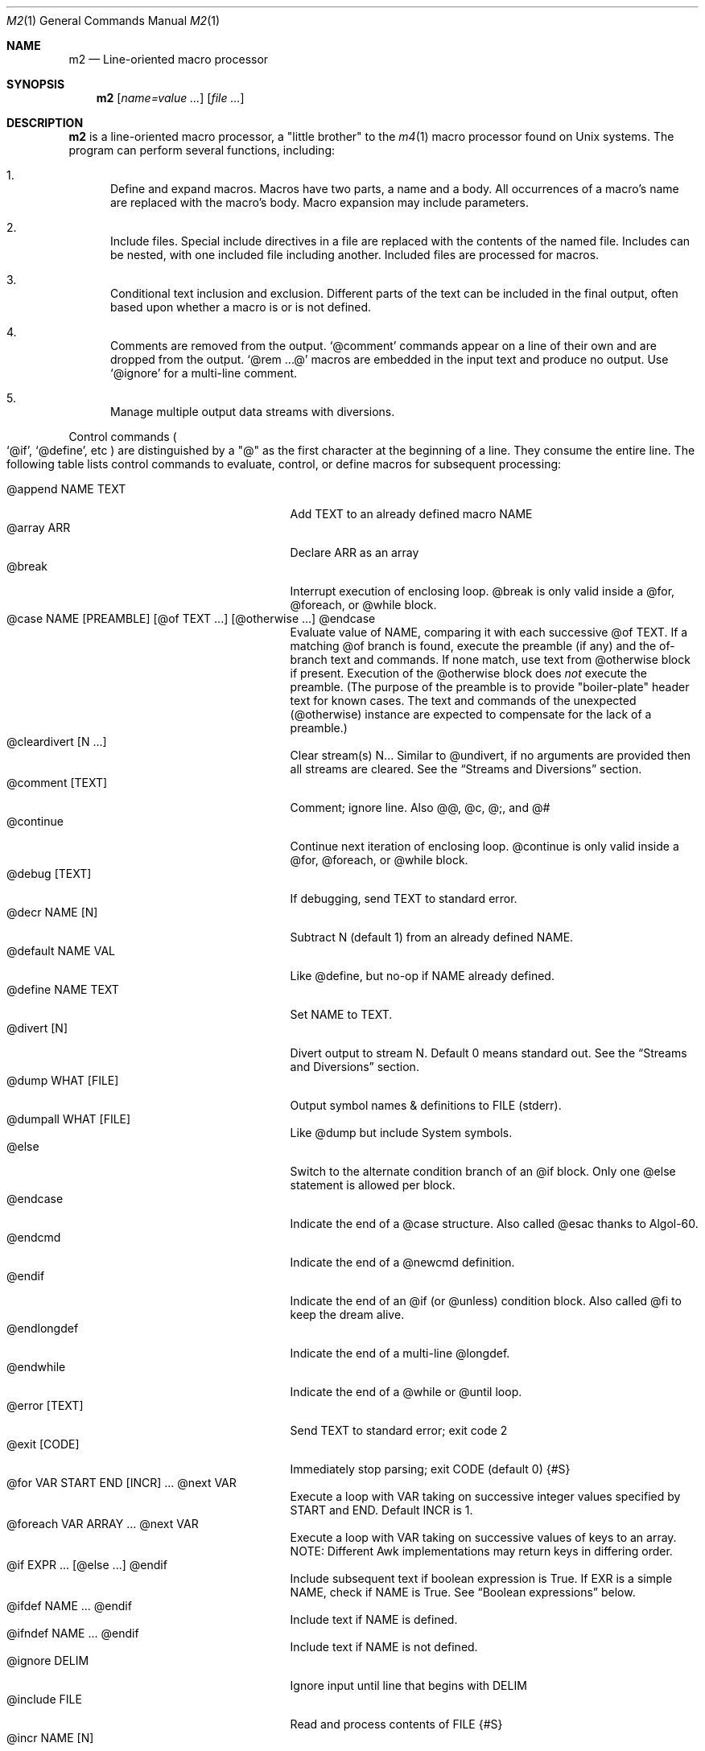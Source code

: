 .Dd $Mdocdate$
.Dt M2 1
.Os
.Sh NAME
.Nm m2
.Nd Line-oriented macro processor
.Sh SYNOPSIS
.Nm
.Op Ar name=value ...
.Op Ar file ...
.Sh DESCRIPTION
.Nm
is a line-oriented macro processor, a
.Qq little brother
to the
.Xr m4 1
macro processor found on Unix systems.
The program can perform several functions, including:
.Bl -enum
.It
Define and expand macros.
Macros have two parts, a name and a body.
All occurrences of a macro's name are replaced with the macro's body.
Macro expansion may include parameters.
.It
Include files.  Special include directives in a file are
replaced with the contents of the named file.
Includes can
be nested, with one included file including another.
Included files are processed for macros.
.It
Conditional text inclusion and exclusion.
Different parts of the text can be included in the final output, often
based upon whether a macro is or is not defined.
.It
Comments are removed from the output.
.Ql @comment
commands appear on a line of their own and are dropped from the output.
.Ql @rem ...@
macros are embedded in the input text and produce no output.
Use
.Ql @ignore
for a multi-line comment.
.It
Manage multiple output data streams with diversions.
.El
.Pp
Control commands
.Po
.Ql @if ,
.Ql @define ,
etc
.Pc
are distinguished by a
.Qq @
as the first character at the beginning of a line.
They consume the entire line.
The following table lists control commands to
evaluate, control, or define macros for subsequent processing:
.Pp
.\" This table could use a little formatting TLC...
.Bl -tag -width @if(_not)_defined -compact -offset indent
.It @append NAME TEXT
Add TEXT to an already defined macro NAME
.It @array ARR
Declare ARR as an array
.It @break
Interrupt execution of enclosing loop.
@break is only valid inside a @for, @foreach, or @while block.
.It @case NAME [PREAMBLE] [@of TEXT ...] [@otherwise ...] @endcase
Evaluate value of NAME, comparing it with
each successive @of TEXT.
If a matching @of branch is found, execute the preamble (if any) and the
of-branch text and commands.
If none match, use text from @otherwise block if present.
Execution of the @otherwise block does
.Em not
execute the preamble.
(The purpose of the preamble is to provide "boiler-plate" header text for
known cases.
The text and commands of the unexpected (@otherwise) instance are expected
to compensate for the lack of a preamble.)
.It @cleardivert [N ...]
Clear stream(s) N...
Similar to @undivert, if no arguments are provided then all streams are cleared.
See the
.Sx Streams and Diversions
section.
.It @comment [TEXT]
Comment; ignore line.  Also @@, @c, @;, and @#
.It @continue
Continue next iteration of enclosing loop.
@continue is only valid inside a @for, @foreach, or @while block.
.It @debug [TEXT]
If debugging, send TEXT to standard error.
.It @decr NAME [N]
Subtract N (default 1) from an already defined NAME.
.It @default NAME VAL
Like @define, but no-op if NAME already defined.
.It @define NAME TEXT
Set NAME to TEXT.
.It @divert [N]
Divert output to stream N.  Default 0 means standard out.
See the
.Sx Streams and Diversions
section.
.It @dump WHAT [FILE]
Output symbol names & definitions to FILE (stderr).
.It @dumpall WHAT [FILE]
Like @dump but include System symbols.
.It @else
Switch to the alternate condition branch of an @if block.
Only one @else statement is allowed per block.
.It @endcase
Indicate the end of a @case structure.
Also called @esac thanks to Algol-60.
.It @endcmd
Indicate the end of a @newcmd definition.
.It @endif
Indicate the end of an @if (or @unless) condition block.
Also called @fi to keep the dream alive.
.It @endlongdef
Indicate the end of a multi-line @longdef.
.It @endwhile
Indicate the end of a @while or @until loop.
.It @error [TEXT]
Send TEXT to standard error; exit code 2
.It @exit [CODE]
Immediately stop parsing; exit CODE (default 0)
.Brq #S
.It @for VAR START END [INCR] ... @next VAR
Execute a loop with VAR taking on successive
integer values specified by START and END.
Default INCR is 1.
.It @foreach VAR ARRAY ... @next VAR
Execute a loop with VAR taking on successive
values of keys to an array.
NOTE: Different Awk implementations may return keys in differing order.
.It @if EXPR ... [@else ...] @endif
Include subsequent text if boolean expression is True.
If EXR is a simple NAME, check if NAME is True.
See
.Sx Boolean expressions
below.
.It @ifdef NAME ... @endif
Include text if NAME is defined.
.It @ifndef NAME ... @endif
Include text if NAME is not defined.
.It @ignore DELIM
Ignore input until line that begins with DELIM
.It @include FILE
Read and process contents of FILE
.Brq #S
.It @incr NAME [N]
Add N (1) to an already defined NAME
.It @initialize NAME VAL
Like @define, but abort if NAME already defined
.It @input [NAME]
Read a single line from keyboard and define NAME
.It @local NAME
Declare NAME as a symbol local to the current namespace
.It @longdef NAME ... @endlongdef
Set NAME to <...> (all lines until @endlongdef)
.It @newcmd NAME ... @endcmd
Create a user command NAME (lines until @endcmd)
.It @next VAR
Continue execution of next iteration of enclosing @for or @foreach loop.
.It @nextfile
Ignore remainder of file, continue processing
.It @of TEXT
Begin a new branch of an enclosing @case structure
matching TEXT at run time.
Every branch's TEXT must be unique.
.It @otherwise
Begin a new branch of an enclosing @case structure
which is executed if no @of branch triggers.
Only only one @otherwise branch is permitted per @case.
.It @paste FILE
Insert FILE contents literally, no macros
.Brq #S
.It @read NAME FILE
Read FILE contents to define NAME
.Brq #S
.It @readarray ARR FILE
Read each line from FILE into array ARR
.Brq #S
.It @readonly NAME
Make NAME unchangeable -- cannot be undone
.It @return
Cease execution of a user command.
@return is only valid inside a @newcmd definition.
.It @sequence ID ACT [N]
Create and manage sequences.
See the
.Sx Sequences
section.
.It @shell DELIM [PROG]
Evaluate input until DELIM and send raw data to PROG.
Output stream is captured; shell exit status will be stored in
.Va __SHELL_EXIT__ .
If PROG is not specified, the value of symbol
.Va M2_SHELL
will be used if defined; if not, the value of environment variable
.Ev SHELL
will be used.
If also not defined, the value of
.Va __PROG__[sh]
will be used.
.It @typeout
Print remainder of input file literally, no macro processing will be done.
.It @undefine NAME
Remove definition of NAME
.It @undivert [N...]
Inject stream N... (default all) into current stream.
See the
.Sx Streams and Diversions
section.
.It @unless EXPR ... [@else ...] @endif
Include subsequent text if EXPR is False.
If EXPR is a simple NAME, check if NAME == 0 (or undefined).
See
.Sx Boolean expressions
below.
.It @until EXPR ... @endwhile
Repeatedly evaluate input lines while boolean expression is False
and stop when it becomes True.
.It @warn [TEXT]
Send TEXT to standard error; continue.  Also called @echo, @stderr
.It @while EXPR ... @endwhile
Repeatedly evaluate input lines while boolean expression is True
and stop when it becomes False.
.El
.Pp
Short macros can be defined on the command line by using the form
.Ql NAME=VAL ,
or
.Ql NAME=
to define with empty value
.Po
.Va NAME
will be defined but false
.Pc .
.Pp
.Nm
does not scan tokens or replace unadorned text: macro
substitution must be explicitly requested by enclosing the macro
name in
.Qq @
characters.
Thus, any occurrence of
.Ql @name@
in the input is replaced in the output by the corresponding value.
.Pp
.Em Example :
.Bd -literal -offset indent -compact
@define Condition under
You are clearly @Condition@worked.
\ \ \ => You are clearly underworked.
.Ed
.Pp
No white space is allowed between
.Qq @
and the name, so a lone at-sign does not trigger macro processing in any way.
Thus, a line like
.Dl 100 dollars @ 5% annual interest
is completely benign.
Also, there is no need to
.Qq quote
identifiers to protect against inadvertent/unwanted replacement.
Substitutions can occur multiple times in a single line.
.Pp
Specifying more than one word between
.Qq @
characters, as in
.Dl @xxxx AAA BBB CCC@
is used as a crude form of function invocation.
Macros can expand positional parameters whose actual values will be
supplied when the macro is called.
The definition should refer to $1, $2, etc.
${1} also works, so ${1}1 is distinguishable from $11.
$0 refers to the name of the macro itself.
You may supply more parameters than needed, but it is an error if a
definition refers to a parameter which is not supplied.
.Bd -ragged -offset indent -compact
.Em WARNING :
Parameters are parsed by splitting on white space.
This means that in:
.Dl @foo \[dq]a b\[dq] c
.Va foo
is given three arguments: '"a', 'b"', and 'c' -- not two!
.Ed
.Pp
.Em Example :
.Bd -literal -offset indent -compact
@define greet Hello, $1!  m2 sends you $0ings.
@greet world@
\ \ \ => Hello, world!  m2 sends you greetings.
.Ed
.Pp
.Nm
can incorporate the contents of files into its data stream.
.Ql @include
scans and processes the file data for macros;
.Ql @paste
will retrieve the contents with no modifications.
Attempting to
.Ql @include
or
.Ql @paste
a non-existent file results in an error.
However, if the
.Qq silent
variants
.Po
.Ql @sinclude ,
.Ql @spaste
.Pc
are used, no message is printed.
.Pp
To alleviate scanning ambiguities, any characters enclosed in
at-sign braces will be recursively scanned and expanded.
Thus
.Dl @data_list[@{my_key}]@
uses the value in
.Va my_key
to look up data from
.Va data_list .
The text between the braces is implicitly interpreted as if it
were surrounded by
.Qq @
characters, so
.Ql @{SYMBOL}
is correct.
The following definitions are recognized:
.Pp
.Bl -tag -width @right_SYM_[N]@ -compact -offset indent
.It @basename SYM@
Base (file) name of SYM
.It @boolval [SYM]@
Output "1" if SYM is True, else "0"
.It @chr SYM@
Output character with ASCII code SYM
.It @date@
Current date (format as __FMT__[date])
.Brq #1
.It @dirname SYM@
Directory name of SYM
.It @epoch@
Number of seconds since the Epoch, UTC
.Brq #1
.It @expr MATH@
Evaluate mathematical expression
.Brq #S
.It @getenv VAR@
Get environment variable
.Brq #2
.It @lc SYM@
Lower case
.It @left SYM [N]@
Substring of SYM from 1 to Nth character
.It @len SYM@n
Number of characters in SYM's value
.It @ltrim SYM@
Remove leading whitespace
.It @mid SYM BEG [LEN]@
Substring of SYM from BEG, LEN chars long
.It @ord SYM@
Output ASCII code of first character in SYM
.It @rem COMMENT@
Embedded comment text is ignored
.Brq #S
.It @right SYM [N]@
Substring of SYM from N to last character
.It @rtrim SYM@
Remove trailing whitespace
.It @spaces [N]@
Output N space characters  (default 1)
.It @strftime FMT@
Current date/time in user-specified format
.It @time@
Current time (format as __FMT__[time])
.Brq #1
.It @trim SYM@
Remove both leading and trailing whitespace
.It @tz@
Time zone name (format as __FMT__[tz])
.Brq #1
.It @uc SYM@
Upper case
.It @uuid@
Something that resembles a UUID: C3525388-E400-43A7-BC95-9DF5FA3C4A52
.El
.Pp
Symbols can be suffixed with "[<key>]" to form simple arrays.
.Pp
Symbols that start and end with
.Qq __
.Po
like
.Va __FOO__
.Pc
are called
.Qq system
symbols.
Except for certain writable symbols, they cannot be modified by the user.
The following are pre-defined; example values, defaults, or types are shown:
.Pp
.Bl -tag -width __FMT__[number]___ -compact -offset indent
.It __CWD__
Current working directory, trailing slash
.It __DATE__
m2 run start date as YYYYMMDD (eg 19450716)
.Brq #1
.It __DBG__[<id>]
Levels for internal debugging systems (integer)
.It __DEBUG__
Debugging enabled? (boolean, def FALSE)
.Brq #3
.It __DIVNUM__
Current stream number (0; 0-9 valid)
.It __EPOCH__
Seconds since Epoch at m2 run start time
.Brq #1
.It __EXPR__
Value from most recent @expr ...@ result
.It __FILE__
Current file name
.It __FILE_UUID__
UUID unique to this file
.It __FMT__[0]          \" bracket 0
Text output when @boolval@ is False (0)
.Brq #3
.It __FMT__[1]          \" bracket 1
Text output when @boolval@ is True (1)
.Brq #3
.It __FMT__[date]
Date format for @date@ (%Y-%m-%d)
.Brq #3
.It __FMT__[number]
Format for printing numbers (sync w/CONVFMT)
.Brq #3
.It __FMT__[seq]
Format for printing sequence values (%d)
.Brq #3
.It __FMT__[time]
Time format for @time@ (%H:%M:%S)
.Brq #3
.It __FMT__[tz]
Time format for @tz@ (%Z)
.Brq #3
.It __GID__
Group id (effective gid)
.It __HOME__
User's home directory, with trailing /
.It __HOST__
Short host name (eg myhost)
.It __HOSTNAME__
FQDN host name (eg myhost.example.com)
.It __INPUT__
The data read by @input
.Brq #3
.It __LINE__
Current line number inside __FILE__
.It __M2_UUID__
UUID unique to this m2 run
.It __M2_VERSION__
m2 version
.It __NFILE__
Number of files processed so far (eg 2)
.It __NLINE__
Number of lines read so far from all files
.It __OSNAME__
Operating system name
.It __PID__
m2 process id
.It __SECURE__
Security level (0, 1, or 2).  See
.Sx SECURITY CONSIDERATIONS
for further information.
.It __SHELL_EXIT__
Exit status of most recent @shell command
.It __STRICT__[bool]
True if variables must be defined (def True)
.Brq #3
.It __STRICT__[cmd]
True if @ command must be known (def False)
.Brq #3
.It __STRICT__[env]
True if environment variable must be defined (def True)
.Brq #3
.It __STRICT__[file]
True if reading non-existent file causes error (def True)
.Brq #3
.It __STRICT__[func]
True if functions must be defined (def True)
.Brq #3
.It __STRICT__[symbol]
True if symbol names are limited (def True)
.Brq #3
.It __STRICT__[undef]
True if symbols must be defind (def True)
.Brq #3
.It __SYNC__
Frequency to flush output (0..2).
0=end only, 1=every file (default), 2=every line.
.Brq #3
.It __TIME__
m2 run start time as HHMMSS (eg 053000)
.Brq #1
.It __TIMESTAMP__
ISO 8601 timestamp (1945-07-16T05:30:00-0600)
.Brq #1
.It __TMPDIR__
Location for temporary files (def /tmp/)
.Brq #3
.It __TZ__
Time zone numeric offset from UTC (-0400)
.Brq #1
.It __UID__
User id (effective uid)
.It __USER__
User name
.El
.Bl -inset
.It Em Note S :
When the command is prefixed with
.Qq s
.Po
e.g.,
.Ql @sinclude
.Pc ,
denotes a
.Qq silent
variant which prints fewer error messages.
.It Em Note #1 :
.Va __DATE__ ,
.Va __EPOCH__ ,
.Va __TIME__ ,
.Va __TIMESTAMP__ ,
and
.Va __TZ__
are fixed at program start and do not change.
.Ql @date@ ,
.Ql @epoch@ ,
.Ql @time@ ,
and
.Ql @tz@
do change, so you could define timestamp as:
.Dl @define timestamp @date@T@time@@__TZ__@
to generate up-to-date timestamps.
Of course, time zones don't normally change; the point is that
.Ql @__TZ__@
prints
.Qq -0800
while
.Ql @tz@
prints
.Qq PST .
.It Em Note #2 :
.Ql @getenv VAR@
will be replaced by the value of the environment variable
.Va VAR .
An error is thrown if
.Va VAR
is not defined.
To ignore error and continue with empty string, disable
.Va __STRICT__[env] .
.It Em Note #3 :
Denotes a user-modifiable system symbol.
.El
.Ss Streams and Diversions
.Nm
attempts to follow m4 in its use of
.Ql @divert
and
.Ql @undivert .
If argument is not an integer, no action is taken and no error is thrown.
.Bl -inset
.It Em Divert :
.Bl -tag -width @undivert_-1____ -compact -offset indent
.It @divert
Same as
.Ql @divert 0
.It @divert -1
All subsequent output in this diversion is discarded.
.It @divert 0
Resume normal output: all subsequent output is sent
to standard output (aka stream # 0)
.It @divert N
All subsequent output is sent to stream N (1 \*(Le N \*(Le 9)
.It @divert N1 N2...
Error!  Multiple arguments are not allowed.
.El
.It Em Undivert :
.Bl -tag -width @undivert_-1____ -compact -offset indent
.It @undivert
Inject all diversions, in numerical order, into current stream.
.It @undivert -1
No effect.
.It @undivert 0
No effect.
.It @undivert N
Inject only the numbered diversion into current stream.
.It @undivert N1 N2...
Inject all specified diversions (in argument order, not numerical
order), if legal, into current stream.
.El
.It Em End-of-Data Processing :
There is an implicit
.Ql @divert 0
and
.Ql @undivert
performed when
.Nm
reaches the end of its input.
If you want to avoid this and discard any diverted data that hasn't
shipped out yet, add the following to the end of your input data:
.Bd -literal -offset indent -compact
@divert -1
@undivert
.Ed
.It Em Example :
.br
.Bd -literal -offset indent -compact
@divert 1
world!
@divert
Hello,
\ \ \ => Hello,
\ \ \ => world!
.Ed
.El
.Ss Sequences
.Nm
supports named sequences, which are integer values.  By default,
sequences begin at zero and increment by one as appropriate.  These
defaults can be changed, and the value updated or restarted.  You create
and manage sequences with the
.Ql @sequence <ID> <ACTION> [<ARG>]
command.  Valid actions are:
.Pp
.Bl -tag -width ID_format_STR____ -compact -offset indent
.It ID [create]
Create a new sequence named ID
.It ID delete
Destroy sequence named ID
.It ID format STR
Format string used to print value (%d)
.It ID incr N
Set increment to N (1)
.It ID init N
Set initial value to N (0)
.It ID next
Increment value (no output)
.It ID prev
Decrement value (no output)
.It ID restart
Set current value to initial value
.It ID set N
Set value directly to N
.El
.Pp
To use a sequence, surround the sequence ID with
.Qq @
characters just like a macro.
This injects the current value, formatted by calling
.Fn sprintf
with the specified format.
The form
.Ql @++ID
is used to generate an increasing sequence of values printed in a
user-customizable format.
To get the current value printed in
decimal without modification or formatting, say
.Ql @ID currval@ .
.Pp
Sequence values can be modified in two ways:
.Bl -enum
.It
The
.Ql @sequence
command actions
.Ic next ,
.Ic prev ,
.Ic restart ,
and
.Ic set
will change the value as specified without generating any output.
.It
Used inline,
.Qq ++
or
.Qq --
(prefix or postfix) will automatically
modify the sequence while outputting the desired value.
.El
.Pp
.Em Example :
.Bd -literal -offset indent -compact
@sequence counter create
@sequence counter format # %d=
@++counter@ First header
@++counter@ Second header
\ \ \ => # 1=First header
\ \ \ => # 2=Second header
.Ed
.Ss Mathematical expressions
The
.Ql @expr ...@
function evaluates mathematical expressions and
inserts their results.
.Ql @expr@
supports the standard arithmetic operators:
.Dl (\ \ )\ \ +\ \ -\ \ *\ \ /\ \ %\ \ ^
and the comparison operators:
.Dl <\ \ <=\ \ ==\ \ !=\ \ >=\ \ >
and return 0 or 1 as per Awk.
Logical negation is available with
.Qq \&! .
No other boolean operators are valid.
.Qq &&
and
.Qq ||
are
.Em not supported !
(However, see
.Sx Boolean expressions
below.)
.Pp
.Ql @expr@
supports the following functions:
.Pp
.Bl -tag -width defined(sym)____ -compact -offset indent
.It abs(x)
Absolute value of x, |x|
.It acos(x)
Arc-cosine of x (-1 \*(Le x \*(Le 1)
.It asin(x)
Arc-sine of x (-1 \*(Le x \*(Le 1)
.It atan2(y,x)
Arctangent of y/x, -\*(Pi \*(Le atan2 \*(Le \*(Pi
.It ceil(x)
Ceiling of x, smallest integer \*(Ge x
.It cos(x)
Cosine of x, in radians
.It defined(sym)
1 if sym is defined, else 0
.It deg(x)
Convert radians to degrees
.It exp(x)
Exponential (anti-logarithm) of x, e^x
.It floor(x)
Floor of x, largest integer \*(Le x
.It hypot(x,y)
Hypotenuse of a right-angled triangle
.It int(x)
Integer part of x
.It log(x)
Natural logarithm of x, base e
.It log10(x)
Common logarithm of x, base 10
.It max(a,b)
The larger of a and b
.It min(a,b)
The smaller of a and b
.It pow(x,y)
Raise x to the y power, x^y
.It rad(x)
Convert degrees to radians
.It rand()
Random float, 0 \*(Le rand \*(Lt 1
.It randint(x)
Random integer, 1 \*(Le randint \*(Le x
.It round(x)
Normal rounding to nearest integer
.It sign(x)
Signum of x [-1, 0, or +1]
.It sin(x)
Sine of x, in radians
.It sqrt(x)
Square root of x
.It tan(x)
Tangent of x, in radians
.El
.Pp
.Ql @expr@
will automatically use symbols' and sequences' values in expressions.
Inside
.Ql "@expr ...@" ,
there is no need to surround symbol names
with
.Qq @
characters to retrieve their values.
.Ql @expr@
also recognizes the predefined constants
.Va e ,
.Va pi ,
and
.Va tau .
.Pp
The most recent expression value is automatically stored in
.Va __EXPR__ .
.Ql @expr@
can also assign values to symbols with the
.Qq =
assignment operator.
Assignment is itself an expression, so
.Ql @expr x=5@
assigns the value 5 to
.Va x
and also outputs the result.
To assign a value to a variable without printing, use
.Ql @define .
.Ss Boolean expressions
Boolean expressions are used in the
.Ql @if
and
.Ql @while
commands.  They support the
.Qq && ,
.Qq || ,
and
.Qq \&!
operators for logical AND, OR, and NOT, respectively.
Parentheses may be used to enforce evaluation order.
.Pp
The following boolean functions and syntax are supported:
.Pp
.Bl -tag -width elem_IN_array____ -compact -offset indent
.It defined(SYMBOL)
True if SYMBOL is defined
.It env(VAR)
True if variable VAR is defined in process environment
.It exists(FILE)
True if FILE exists
.It elem IN array
True if array contains elem
.El
.Pp
Any other expression is evaluated as a mathematical expression and
considered True if the result is non-zero.
.Sh IMPLEMENTATION NOTES
.Nm
is written in portable
.Qq standard
Awk and does not require GNU Awk or any other files.
Even later Awk additions such as
.Fn systime
are avoided.
.Sh ENVIRONMENT
.Bl -tag -width indent
.It Ev HOME
Used to access your
.Pa $HOME/.m2rc
file.
Available through symbol
.Va __HOME__ .
.It Ev M2RC
If exists, overrides
.Pa $HOME/.m2rc
.It Ev PWD
If exists, assumed to be user's current directory; otherwise, retrieved
by invoking
.Xr pwd 1 .
Available through symbol
.Va __CWD__ .
.It Ev SHELL
Used as a possible default shell.
.It Ev TMPDIR
Used as a possible temporary directory.
.El
.Sh FILES
.Bl -tag -width indent
.It Xo
.Pa $HOME/.m2rc ,
.Pa ./.m2rc
.Xc
Initialization files are automatically read if available.
If environment variable
.Ev M2RC
exists, its file is read instead of
.Pa $HOME/.m2rc .
To inhibit automatically loading these init files, specify
.Ar noinit=1
on the command line.
.It Xo
.Pa /dev/stdin ,
.Pa /dev/stdout ,
.Pa /dev/stderr ,
.Pa /dev/tty ,
.Pa /dev/null
.Xc
I/O may be performed on these paths.
.El
.Sh EXIT STATUS
.Bl -tag -width flag -compact
.It Li 0
Normal process completion, or
.Ql @exit
command.
.It Li 1
Internal error generated by error() function.
.It Li 2
User requested
.Ql @error
command in input.
.It Li 66
A file specified on command line could not be read.
.El
.Sh EXAMPLES
The following example demonstrates arrays, conditionals, and
.Ql @{...} :
.Bd -literal -offset indent
@#              Use default region if available
@if env(AWS_DEFAULT_REGION)
@define region @getenv AWS_DEFAULT_REGION@
@endif
@#              If you want your own default region, uncomment
@default region us-west-2
@#              Otherwise, m2 will exit with error message
@if ! defined(region)
@error You must provide a value for 'region' on the command line
@endif
@#              Validate region
@array valid_regions
@define valid_regions[us-east-1]
@define valid_regions[us-east-2]
@define valid_regions[us-west-1]
@define valid_regions[us-west-2]
@if ! @region@ IN valid_regions
@error Region '@region@' is not valid: choose us-{east,west}-{1,2}
@endif
@#              Configure image name according to region
@array images
@define images[us-east-1]   my-east1-image-name
@define images[us-east-2]   my-east2-image-name
@define images[us-west-1]   my-west1-image-name
@define images[us-west-2]   my-west2-image-name
@define my_image @images[@{region}]@
@#              Output begins here
Region: @region@
Image:  @my_image@
.Ed
.\" These are from version 3 and are very obsolete!
.\" .Sh DIAGNOSTICS
.\" Error messages are printed to standard error in the following format:
.\" .Dl m2:<__FILE__>:<__LINE__>:<Error text>:<Offending input line>
.\" .Pp
.\" All error texts and their meanings are as follows:
.\" .Pp
.\" .Bl -ohang
.\" .It Bad parameters [in 'XXX']
.\" .Bl -dash -offset indent -compact
.\" .It
.\" A command did not receive the expected/number of parameters.
.\" .El
.\" .It Bad @{...} expansion
.\" .Bl -dash -offset indent -compact
.\" .It
.\" Error expanding @{...}, often caused by a missing "}"
.\" .El
.\" .It Cannot recursively read 'XXX'
.\" .Bl -dash -offset indent -compact
.\" .It
.\" Attempt to @include the same file multiple times.
.\" .El
.\" .It Comparison operator 'XXX' invalid
.\" .Bl -dash -offset indent -compact
.\" .It
.\" An @if expression with an invalid comparison operator.
.\" .It
.\" Invalid conditions while sorting symbol table.
.\" .El
.\" .It Delimiter 'XXX' not found
.\" .Bl -dash -offset indent -compact
.\" .It
.\" A multi-line read (@ignore, @longdef, @shell) did not find its
.\" terminating delimiter line.
.\" .It
.\" An @if or @case block was not properly terminated with @endif or
.\" @endcase, usually due to premature end of input.
.\" .It
.\" Indicates a "starting" command did not find its finish.
.\" .El
.\" .It Division by zero
.\" .Bl -dash -offset indent -compact
.\" .It
.\" @expr@ attempted to divide by zero.
.\" .El
.\" .It Duplicate 'XXX' not allowed
.\" .Bl -dash -offset indent -compact
.\" .It
.\" More than one @else found in a single @if block.
.\" .It
.\" More than one @otherwise found in a single @case block.
.\" .El
.\" .It Empty symbol table
.\" .Bl -dash -offset indent -compact
.\" .It
.\" A @dump command found no definitions to display.
.\" .El
.\" .It Environment variable 'XXX' not defined
.\" .Bl -dash -offset indent -compact
.\" .It
.\" Attempt to getenv an undefined environment variable while
.\" __STRICT__[env] is in effect.
.\" .El
.\" .It Error reading file 'FILE'
.\" .Bl -dash -offset indent -compact
.\" .It
.\" Read error on file.
.\" .El
.\" .It Expected number or '(' at 'XXX'
.\" .Bl -dash -offset indent -compact
.\" .It
.\" @expr ...@ received unexpected input or bad syntax.
.\" .El
.\" .It File 'XXX' does not exist
.\" .Bl -dash -offset indent -compact
.\" .It
.\" Attempt to @include a non-existent file in strict file mode.
.\" .El
.\" .It Math expression error [hint]
.\" .Bl -dash -offset indent -compact
.\" .It
.\" An error occurred during @expr ...@ evaluation.
.\" .It
.\" A math expression returned +/-Infinity or NaN.
.\" .El
.\" .It Missing 'X' at 'XXX'
.\" .Bl -dash -offset indent -compact
.\" .It
.\" @expr ...@ did not match syntax required for expression (missing a , or
.\" ( character in function calls).
.\" .El
.\" .It Name 'XXX' not available
.\" .Bl -dash -offset indent -compact
.\" .It
.\" Despite being valid, the name cannot be used/found here.
.\" .It
.\" Attempt to access an unknown debugging key.
.\" .El
.\" .It Name 'XXX' not defined
.\" .Bl -dash -offset indent -compact
.\" .It
.\" A symbol name without a value was passed to a function.
.\" .It
.\" An undefined macro was referenced and __STRICT__[func] is true.
.\" .It
.\" Attempt to use an undefined sequence ("create" is allowed).
.\" .El
.\" .It Name 'XXX' not valid
.\" .Bl -dash -offset indent -compact
.\" .It
.\" A symbol name does not pass validity check.
.\" In __STRICT__[symbol] mode (the default), a symbol name may only contain
.\" letters, digits, #, -, or _ characters.
.\" .It
.\" Environment variable name does not pass validity check.
.\" .El
.\" .It \&No corresponding 'XXX'
.\" .Bl -dash -offset indent -compact
.\" .It
.\" @if: An @else or @endif was seen without a matching @if.
.\" .It
.\" @longdef: An @endlongdef was seen without a matching @longdef.
.\" .It
.\" @newcmd: An @endcmd was seen without a matching @newcmd.
.\" .It
.\" Indicates a "finishing" command was seen without a starter.
.\" .El
.\" .It Parameter N not supplied in 'XXX'
.\" .Bl -dash -offset indent -compact
.\" .It
.\" A macro referred to a parameter (such as $1) for which no value was supplied.
.\" .El
.\" .It Symbol 'XXX' already defined
.\" .Bl -dash -offset indent -compact
.\" .It
.\" @initialize attempted to define a previously defined symbol.
.\" .El
.\" .It Symbol 'XXX' read-only
.\" .Bl -dash -offset indent -compact
.\" .It
.\" Attempt to modify a protected (read-only) symbol (__FOO__).
.\" .El
.\" .It Unexpected end of definition
.\" .Bl -dash -offset indent -compact
.\" .It
.\" Input ended before macro definition was complete.
.\" .El
.\" .It Unknown function 'FUNC'
.\" .Bl -dash -offset indent -compact
.\" .It
.\" @expr ...@ found an unrecognized mathematical function.
.\" .El
.\" .It Value 'XXX' must be numeric
.\" .Bl -dash -offset indent -compact
.\" .It
.\" Something expected to be a number was not.
.\" .El
.\" .El
.Sh SEE ALSO
.Xr cpp 1 ,
.Xr m4 1
.Bl -hang -compact
.It Lk http://www.drdobbs.com/open-source/m1-a-mini-macro-processor/200001791
.It Lk https://docstore.mik.ua/orelly/unix3/sedawk/ch13_10.htm
.El
.Ss "Other Ms"
.Bl -tag -width M8___ -offset indent
.It M
Admiral Sir Miles Messervy.
.It M1
Jon Bentley's original macro processor, the progenitor of this program.
.Rs
.%A Jon Bentley
.%T m1: A Mini Macro Processor
.%J Computer Language
.%V 7
.%N 6
.%D June 1990
.%P pp. 47\(en61
.Re
.It M2
This program.
.It M3
Kernighan & Plauger's book
.Em Software Tools
describes a macro-processor language which inspired D. M. Ritchie
to write m3, a macro processor for the AP-3 minicomputer.
Originally, the Kernighan and Plauger macro-processor, and
then m3, formed the engine for the Rational FORTRAN
preprocessor, although it was later replaced with m4.
.Rs
.%A B. W. Kernighan
.%A P. J. Plauger
.%B Software Tools
.%I Addison-Wesley
.%D 1976
.Re
.It M4
From Unix V7, a macro processor
.Dq "intended as a front end for Ratfor, C, and other languages" .
.Rs
.%A B. W. Kernighan
.%A D. M. Ritchie
.%R The M4 Macro Processor
.%Q AT&T Bell Laboratories
.%J Computing Science Technical Report
.%N 59
.%D July 1977
.Re
.It M5
Prof. A. Dain Samples at the University of Cincinnati
described and implemented M5.
.Bd -ragged -offset indent -compact
.Qo
M5 is a powerful, easy to use, general purpose macro language.
M5's syntax allows concise, formatted, and easy to read
specifications of macros while still giving the user control
over the appearance of the resulting text.  M5 macros can have
named parameters, can have an unbounded number of parameters,
and can manipulate parameters as a single unit.
.Qc
.Ed
.Bl -hang -compact
.It Lk https://compilers.iecc.com/comparch/article/92-10-076
.El
.Rs
.%A A. Dain Samples
.%T User's Guide to the M5 Macro Language
.%J m5: macro processor
.%O comp.compilers
.%D October 20, 1992
.Re
.It M5
William A. Ward, Jr., School of Computer and Information Sciences,
University of South Alabama, Mobile, Alabama, also wrote a macro
processor translator (in Awk!) named m5 dated July 23, 1999.
.Bd -ragged -offset indent -compact
.Qo
m5, unlike many macro processors, does not directly
interpret its input.  Instead it uses a two-pass approach
in which the first pass translates the input to an awk
program, and the second pass executes the awk program to
produce the final output.  Macros are defined using awk
assignment statements and their values substituted using
the substitution prefix character ($ by default).
.Qc
.Ed
.It M5
Dr. Richard Daystrom designed and built a multitronic computer
designated M-5, ca. 2268.
.Qq Not entirely successful.
.It M6
Andrew D. Hall - M6,
.Bd -ragged -offset indent -compact
.Qo
a general purpose macro processor used to port
the Fortran source code of the Altran computer algebra system.
.Qc
.Ed
.Bl -hang -compact
.It Lk http://man.cat-v.org/unix-6th/6/m6
.It Lk http://cm.bell-labs.com/cm/cs/cstr/2.pdf
.El
.Rs
.%A A. D. Hall
.%R M6 Reference Manual
.%Q Bell Laboratories
.%J Computer Science Technical Report
.%N 2
.%D 1972
.Re
.It M7
G. H. Skillman, Sandra B. Salazar, et al - M7 is a general purpose
matching filter designed and implemented at the National Bureau of
Standards, ca. 1980.
.Bd -ragged -offset indent -compact
.Qo
M7 is a pattern matching and replacement facility
developed as a UNIX tool for translating and
reformatting queries, languages, and data.  M7 operates
by first preprocessing a set of user defined macros,
then using these macros to match and replace the text in
an input string.  The enabling of the rescan option
directs M7 to match and rematch the macro patterns
against the input string until all possible replacements
have been made.  Three constructions--tags, stacks, and
counters--allow communication between different macros
and different input strings, to permit such functions as
line numbering, labeling, and argument passing.
.Qc
.Ed
.Bl -hang -compact
.\" Next line generates warning "can't break line".  That's okay...
.It Lk https://www.govinfo.gov/content/pkg/GOVPUB-C13-dd583e065aac7203f7521309ec41220b/pdf/GOVPUB-C13-dd583e065aac7203f7521309ec41220b.pdf
.El
.It M8
A general-purpose preprocessor for metaprogramming
written by Brett Robinson.
.Bd -ragged -offset indent -compact
.Qo
M8 is a command line tool for preprocessing text files.
Its syntax is customizable, and easy to distinguish from
its surrounding text.  Custom macros can be added,
allowing it to be specialized for various uses.  M8
executes macros that match a defined regex, running
either a built-in macro, an external program, or a
remote API, and replaces the call point with the
response string.
.Qc
.Ed
.Bl -hang -compact
.It Lk https://github.com/octobanana/m8
.El
.El
.\" .Sh HISTORY
.Sh AUTHORS
.An Jon Bentley ,
.Mt jlb@research.bell-labs.com
.An Christopher Leyon ,
.Mt cleyon@gmail.com
.\" .Sh CAVEATS
.Sh BUGS
.Nm
is two steps lower than m4.
You'll probably miss something you have learned to expect.
.Pp
Self-referential/recursive macros may hang the program.
.Pp
.Nm
is designed for line-oriented, ASCII text processing.
It is not bullet-proof against all possible input.
For example, some implementations of Awk may not handle data with embedded null
('\\0') characters.
Also, UTF-8 input has not been tested.
.Pp
Left-to-right order of evaluation is not necessarily guaranteed.
.Dl @++N@ - We are now on step @N@
may not produce exactly the output you expect.
This is especially noticeable if
.Ql @{...}
is used in complex ways.
.Sh SECURITY CONSIDERATIONS
The symbol
.Ql __SECURE__
contains an integer storing the security level, which controls how
.Nm
may invoke subprocesses.
The default is zero which signifies no restrictions.
In particular, this allows the
.Ql @shell
command to attempt execution of any program the user specifies.
At secure level 1, the
.Ql @shell
command is disabled entirely.
However, programs required for
.Nm Ap s
operation (as defined in the
.Va PROG
array) are still permitted, since the user cannot modify them.
At level 2, all external programs are prohibited, including those
normally considered safe, such as
.Xr date 1
or
.Xr hostname 1 .
This level will have a detrimental affect on
.Nm Ap s
capabilities, such as disabling
.Ql @time@
et al.
